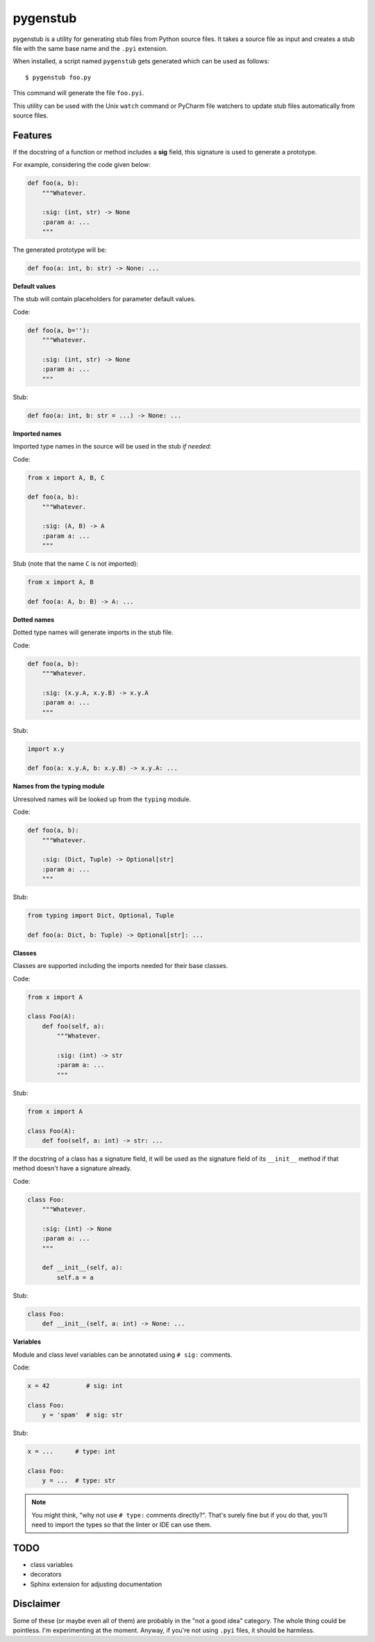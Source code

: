 pygenstub
=========

pygenstub is a utility for generating stub files from Python source files.
It takes a source file as input and creates a stub file
with the same base name and the ``.pyi`` extension.

When installed, a script named ``pygenstub`` gets generated which
can be used as follows::

  $ pygenstub foo.py

This command will generate the file ``foo.pyi``.

This utility can be used with the Unix ``watch`` command or PyCharm
file watchers to update stub files automatically from source files.

Features
--------

If the docstring of a function or method includes a **sig** field,
this signature is used to generate a prototype.

For example, considering the code given below:

.. code-block:: python

   def foo(a, b):
       """Whatever.

       :sig: (int, str) -> None
       :param a: ...
       """

The generated prototype will be:

.. code-block:: python

   def foo(a: int, b: str) -> None: ...


**Default values**

The stub will contain placeholders for parameter default values.

Code:

.. code-block:: python

   def foo(a, b=''):
       """Whatever.

       :sig: (int, str) -> None
       :param a: ...
       """

Stub:

.. code-block:: python

   def foo(a: int, b: str = ...) -> None: ...


**Imported names**

Imported type names in the source will be used in the stub *if needed*:

Code:

.. code-block:: python

   from x import A, B, C

   def foo(a, b):
       """Whatever.

       :sig: (A, B) -> A
       :param a: ...
       """

Stub (note that the name ``C`` is not imported):

.. code-block:: python

   from x import A, B

   def foo(a: A, b: B) -> A: ...


**Dotted names**

Dotted type names will generate imports in the stub file.

Code:

.. code-block:: python

   def foo(a, b):
       """Whatever.

       :sig: (x.y.A, x.y.B) -> x.y.A
       :param a: ...
       """

Stub:

.. code-block:: python

   import x.y

   def foo(a: x.y.A, b: x.y.B) -> x.y.A: ...


**Names from the typing module**

Unresolved names will be looked up from the ``typing`` module.

Code:

.. code-block:: python

   def foo(a, b):
       """Whatever.

       :sig: (Dict, Tuple) -> Optional[str]
       :param a: ...
       """

Stub:

.. code-block:: python

   from typing import Dict, Optional, Tuple

   def foo(a: Dict, b: Tuple) -> Optional[str]: ...


**Classes**

Classes are supported including the imports needed for their base classes.

Code:

.. code-block:: python

   from x import A

   class Foo(A):
       def foo(self, a):
           """Whatever.

           :sig: (int) -> str
           :param a: ...
           """

Stub:

.. code-block:: python

   from x import A

   class Foo(A):
       def foo(self, a: int) -> str: ...


If the docstring of a class has a signature field, it will be used
as the signature field of its ``__init__`` method if that method
doesn't have a signature already.

Code:

.. code-block:: python

   class Foo:
       """Whatever.

       :sig: (int) -> None
       :param a: ...
       """

       def __init__(self, a):
           self.a = a


Stub:

.. code-block:: python

   class Foo:
       def __init__(self, a: int) -> None: ...


**Variables**

Module and class level variables can be annotated using ``# sig:``
comments.

Code:

.. code-block:: python

   x = 42          # sig: int

   class Foo:
       y = 'spam'  # sig: str


Stub:

.. code-block:: python

   x = ...      # type: int

   class Foo:
       y = ...  # type: str


.. note::

   You might think, "why not use ``# type:`` comments directly?".
   That's surely fine but if you do that, you'll need to import the types
   so that the linter or IDE can use them.


TODO
----

- class variables
- decorators
- Sphinx extension for adjusting documentation


Disclaimer
----------

Some of these (or maybe even all of them) are probably
in the "not a good idea" category. The whole thing could be pointless.
I'm experimenting at the moment. Anyway, if you're not using ``.pyi``
files, it should be harmless.
